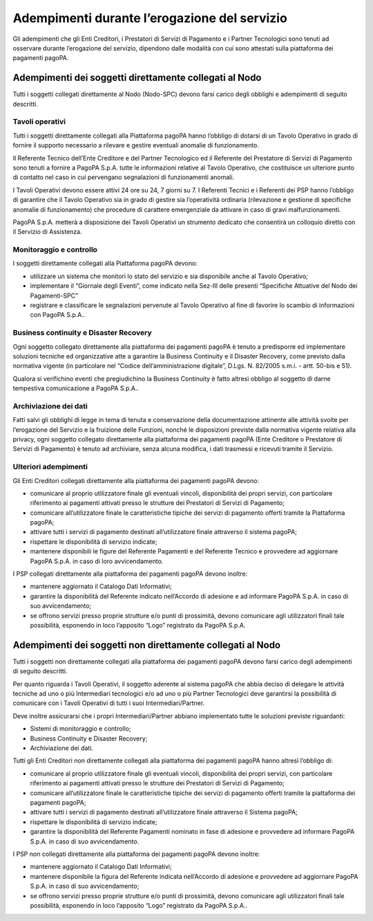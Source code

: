 Adempimenti durante l’erogazione del servizio
=============================================

Gli adempimenti che gli Enti Creditori, i Prestatori di Servizi di
Pagamento e i Partner Tecnologici sono tenuti ad osservare durante
l’erogazione del servizio, dipendono dalle modalità con cui sono
attestati sulla piattaforma dei pagamenti pagoPA.

Adempimenti dei soggetti direttamente collegati al Nodo
-------------------------------------------------------

Tutti i soggetti collegati direttamente al Nodo (Nodo-SPC) devono farsi
carico degli obblighi e adempimenti di seguito descritti.

Tavoli operativi
~~~~~~~~~~~~~~~~

Tutti i soggetti direttamente collegati alla Piattaforma pagoPA hanno
l’obbligo di dotarsi di un Tavolo Operativo in grado di fornire il
supporto necessario a rilevare e gestire eventuali anomalie di
funzionamento.

Il Referente Tecnico dell’Ente Creditore e del Partner Tecnologico ed il
Referente del Prestatore di Servizi di Pagamento sono tenuti a fornire a
PagoPA S.p.A. tutte le informazioni relative al Tavolo Operativo, che
costituisce un ulteriore punto di contatto nel caso in cui pervengano
segnalazioni di funzionamenti anomali.

I Tavoli Operativi devono essere attivi 24 ore su 24, 7 giorni su 7. I
Referenti Tecnici e i Referenti dei PSP hanno l’obbligo di garantire che
il Tavolo Operativo sia in grado di gestire sia l’operatività ordinaria
(rilevazione e gestione di specifiche anomalie di funzionamento) che
procedure di carattere emergenziale da attivare in caso di gravi
malfunzionamenti.

PagoPA S.p.A. metterà a disposizione dei Tavoli Operativi un strumento
dedicato che consentirà un colloquio diretto con il Servizio di
Assistenza.

Monitoraggio e controllo
~~~~~~~~~~~~~~~~~~~~~~~~

I soggetti direttamente collegati alla Piattaforma pagoPA devono:

-  utilizzare un sistema che monitori lo stato del servizio e sia
   disponibile anche al Tavolo Operativo;
-  implementare il “Giornale degli Eventi”, come indicato nella Sez-III
   delle presenti “Specifiche Attuative del Nodo dei Pagamenti-SPC”
-  registrare e classificare le segnalazioni pervenute al Tavolo
   Operativo al fine di favorire lo scambio di informazioni con PagoPA
   S.p.A..

Business continuity e Disaster Recovery
~~~~~~~~~~~~~~~~~~~~~~~~~~~~~~~~~~~~~~~

Ogni soggetto collegato direttamente alla piattaforma dei pagamenti
pagoPA è tenuto a predisporre ed implementare soluzioni tecniche ed
organizzative atte a garantire la Business Continuity e il Disaster
Recovery, come previsto dalla normativa vigente (in particolare nel
“Codice dell’amministrazione digitale”, D.Lgs. N. 82/2005 s.m.i. - artt.
50-bis e 51).

Qualora si verifichino eventi che pregiudichino la Business Continuity è
fatto altresì obbligo al soggetto di darne tempestiva comunicazione a
PagoPA S.p.A..

Archiviazione dei dati
~~~~~~~~~~~~~~~~~~~~~~

Fatti salvi gli obblighi di legge in tema di tenuta e conservazione
della documentazione attinente alle attività svolte per l’erogazione del
Servizio e la fruizione delle Funzioni, nonché le disposizioni previste
dalla normativa vigente relativa alla privacy, ogni soggetto collegato
direttamente alla piattaforma dei pagamenti pagoPA (Ente Creditore o
Prestatore di Servizi di Pagamento) è tenuto ad archiviare, senza alcuna
modifica, i dati trasmessi e ricevuti tramite il Servizio.

Ulteriori adempimenti
~~~~~~~~~~~~~~~~~~~~~

Gli Enti Creditori collegati direttamente alla piattaforma dei pagamenti
pagoPA devono:

-  comunicare al proprio utilizzatore finale gli eventuali vincoli,
   disponibilità dei propri servizi, con particolare riferimento ai
   pagamenti attivati presso le strutture dei Prestatori di Servizi di
   Pagamento;
-  comunicare all’utilizzatore finale le caratteristiche tipiche dei
   servizi di pagamento offerti tramite la Piattaforma pagoPA;
-  attivare tutti i servizi di pagamento destinati all’utilizzatore
   finale attraverso il sistema pagoPA;
-  rispettare le disponibilità di servizio indicate;
-  mantenere disponibili le figure del Referente Pagamenti e del
   Referente Tecnico e provvedere ad aggiornare PagoPA S.p.A. in caso di
   loro avvicendamento.

I PSP collegati direttamente alla piattaforma dei pagamenti pagoPA
devono inoltre:

-  mantenere aggiornato il Catalogo Dati Informativi;
-  garantire la disponibilità del Referente indicato nell’Accordo di
   adesione e ad informare PagoPA S.p.A. in caso di suo avvicendamento;
-  se offrono servizi presso proprie strutture e/o punti di prossimità,
   devono comunicare agli utilizzatori finali tale possibilità,
   esponendo in loco l’apposito “Logo” registrato da PagoPA S.p.A.

Adempimenti dei soggetti non direttamente collegati al Nodo
-----------------------------------------------------------

Tutti i soggetti non direttamente collegati alla piattaforma dei
pagamenti pagoPA devono farsi carico degli adempimenti di seguito
descritti.

Per quanto riguarda i Tavoli Operativi, il soggetto aderente al sistema
pagoPA che abbia deciso di delegare le attività tecniche ad uno o più
Intermediari tecnologici e/o ad uno o più Partner Tecnologici deve
garantirsi la possibilità di comunicare con i Tavoli Operativi di tutti
i suoi Intermediari/Partner.

Deve inoltre assicurarsi che i propri Intermediari/Partner abbiano
implementato tutte le soluzioni previste riguardanti:

-  Sistemi di monitoraggio e controllo;
-  Business Continuity e Disaster Recovery;
-  Archiviazione dei dati.

Tutti gli Enti Creditori non direttamente collegati alla piattaforma dei
pagamenti pagoPA hanno altresì l’obbligo di:

-  comunicare al proprio utilizzatore finale gli eventuali vincoli,
   disponibilità dei propri servizi, con particolare riferimento ai
   pagamenti attivati presso le strutture dei Prestatori di Servizi di
   Pagamento;
-  comunicare all’utilizzatore finale le caratteristiche tipiche dei
   servizi di pagamento offerti tramite la piattaforma dei pagamenti
   pagoPA;
-  attivare tutti i servizi di pagamento destinati all’utilizzatore
   finale attraverso il Sistema pagoPA;
-  rispettare le disponibilità di servizio indicate;
-  garantire la disponibilità del Referente Pagamenti nominato in fase
   di adesione e provvedere ad informare PagoPA S.p.A. in caso di suo
   avvicendamento.

I PSP non collegati direttamente alla piattaforma dei pagamenti pagoPA
devono inoltre:

-  mantenere aggiornato il Catalogo Dati Informativi;
-  mantenere disponibile la figura del Referente indicata nell’Accordo
   di adesione e provvedere ad aggiornare PagoPA S.p.A. in caso di suo
   avvicendamento;
-  se offrono servizi presso proprie strutture e/o punti di prossimità,
   devono comunicare agli utilizzatori finali tale possibilità,
   esponendo in loco l’apposito “Logo” registrato da PagoPA S.p.A..
